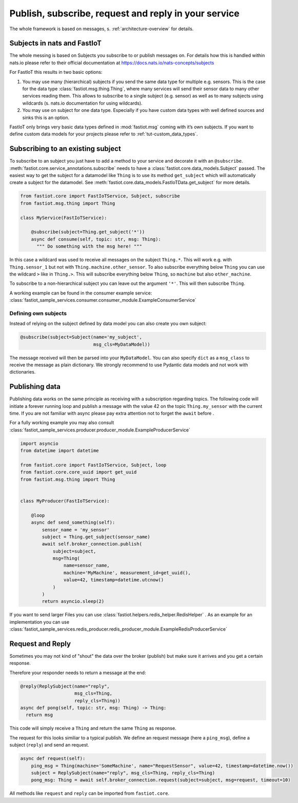 .. _publish-subscribe:

#####################################################
Publish, subscribe, request and reply in your service
#####################################################

The whole framework is based on messages, s. :ref:`architecture-overview` for details.

Subjects in nats and FastIoT
============================

The whole messing is based on Subjects you subscribe to or publish messages on. For details how this is handled within
nats.io please refer to their official documentation at https://docs.nats.io/nats-concepts/subjects

For FastIoT this results in two basic options:

1. You may use many (hierarchical) subjects if you send the same data type for multiple e.g. sensors. This is
   the case for the data type :class:`fastiot.msg.thing.Thing`, where many services will send their sensor data
   to many other services reading them. This allows to subscribe to a single subject (e.g. sensor) as well as to many
   subjects using wildcards (s. nats.io documentation for using wildcards).
2. You may use on subject for one data type. Especially if you have custom data types with well defined sources and
   sinks this is an option.

FastIoT only brings very basic data types defined in :mod:`fastiot.msg` coming with it’s own subjects. If you want to
define custom data models for your projects please refer to :ref:`tut-custom_data_types`.

Subscribing to an existing subject
==================================

To subscribe to an subject you just have to add a method to your service and decorate it with an ``@subscribe``.
:meth:`fastiot.core.service_annotations.subscribe` needs to have a :class:`fastiot.core.data_models.Subject` passed. The
easiest way to get the subject for a datamodel like ``Thing`` is to use its method ``get_subject`` which will
automatically create a subject for the datamodel. See :meth:`fastiot.core.data_models.FastIoTData.get_subject` for more
details.

.. code:: python

  from fastiot.core import FastIoTService, Subject, subscribe
  from fastiot.msg.thing import Thing

  class MyService(FastIoTService):

      @subscribe(subject=Thing.get_subject('*'))
      async def consume(self, topic: str, msg: Thing):
        """ Do something with the msg here! """

In this case a wildcard was used to receive all messages on the subject ``Thing.*``. This will work e.g. with
``Thing.sensor_1`` but not with ``Thing.machine.other_sensor``. To also subscribe everything below ``Thing`` you can use
the wildcard ``>`` like in ``Thing.>``. This will subscribe everything below ``Thing``, so ``machine`` but also
``other_machine``.

To subscribe to a non-hierarchical subject you can leave out the argument ``'*'``. This will then subscribe ``Thing``.

A working example can be found in the consumer example service: :class:`fastiot_sample_services.consumer.consumer_module.ExampleConsumerService`

Defining own subjects
---------------------

Instead of relying on the subject defined by data model you can also create you own subject:

.. code:: python

  @subscribe(subject=Subject(name='my_subject',
                             msg_cls=MyDataModel))

The message received will then be parsed into your ``MyDataModel``. You can also specify ``dict`` as a ``msg_class`` to
receive the message as plain dictionary. We strongly recommend to use Pydantic data models and not work with
dictionaries.

Publishing data
===============

Publishing data works on the same principle as receiving with a subscription regarding topics.
The following code will initiate a forever running loop and publish a message with the value 42 on the topic
``Thing.my_sensor`` with the current time. If you are not familiar with async please pay extra attention not to forget
the ``await`` before .

For a fully working example you may also consult :class:`fastiot_sample_services.producer.producer_module.ExampleProducerService`

.. code:: python

  import asyncio
  from datetime import datetime

  from fastiot.core import FastIoTService, Subject, loop
  from fastiot.core.core_uuid import get_uuid
  from fastiot.msg.thing import Thing


  class MyProducer(FastIoTService):

      @loop
      async def send_something(self):
          sensor_name = 'my_sensor'
          subject = Thing.get_subject(sensor_name)
          await self.broker_connection.publish(
              subject=subject,
              msg=Thing(
                  name=sensor_name,
                  machine='MyMachine', measurement_id=get_uuid(),
                  value=42, timestamp=datetime.utcnow()
              )
          )
          return asyncio.sleep(2)

If you want to send larger Files you can use
:class:`fastiot.helpers.redis_helper.RedisHelper`
.
As an example for an implementation
you can use
:class:`fastiot_sample_services.redis_producer.redis_producer_module.ExampleRedisProducerService`


Request and Reply
=================

Sometimes you may not kind of "shout" the data over the broker (publish) but make sure it arrives and you get a certain
response.

Therefore your responder needs to return a message at the end:

.. code:: python

  @reply(ReplySubject(name="reply",
                      msg_cls=Thing,
                      reply_cls=Thing))
  async def pong(self, topic: str, msg: Thing) -> Thing:
    return msg

This code will simply receive a ``Thing`` and return the same ``Thing`` as response.

The request for this looks similiar to a typical publish. We define an request message (here a ``ping_msg``), define a
subject (``reply``) and send an request.

.. code:: python

    async def request(self):
        ping_msg = Thing(machine='SomeMachine', name="RequestSensor", value=42, timestamp=datetime.now())
        subject = ReplySubject(name="reply", msg_cls=Thing, reply_cls=Thing)
        pong_msg: Thing = await self.broker_connection.request(subject=subject, msg=request, timeout=10)

All methods like ``request`` and ``reply`` can be imported from ``fastiot.core``.
